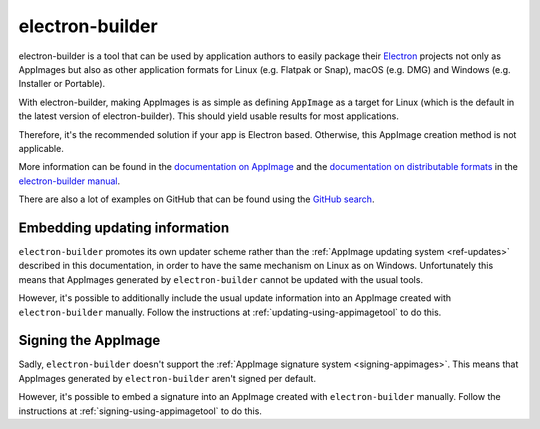 .. _sec-electron-builder:

electron-builder
================

electron-builder is a tool that can be used by application authors to easily package their `Electron <https://electronjs.org>`_ projects not only as AppImages but also as other application formats for Linux (e.g. Flatpak or Snap), macOS (e.g. DMG) and Windows (e.g. Installer or Portable).

With electron-builder, making AppImages is as simple as defining ``AppImage`` as a target for Linux (which is the default in the latest version of electron-builder). This should yield usable results for most applications.

Therefore, it's the recommended solution if your app is Electron based. Otherwise, this AppImage creation method is not applicable.

More information can be found in the `documentation on AppImage <https://www.electron.build/configuration/appimage.html>`_ and the `documentation on distributable formats <https://www.electron.build/index>`_ in the `electron-builder manual <https://www.electron.build>`_.

There are also a lot of examples on GitHub that can be found using the `GitHub search <https://github.com/search?utf8=%E2%9C%93&q=electron-builder+linux+target+appimage&type=Code&ref=searchresults>`_.


.. _electron-builder-update-information:

Embedding updating information
------------------------------

``electron-builder`` promotes its own updater scheme rather than the :ref:`AppImage updating system <ref-updates>` described in this documentation, in order to have the same mechanism on Linux as on Windows. Unfortunately this means that AppImages generated by ``electron-builder`` cannot be updated with the usual tools.

However, it's possible to additionally include the usual update information into an AppImage created with ``electron-builder`` manually. Follow the instructions at :ref:`updating-using-appimagetool` to do this.


.. _electron-builder-signing:

Signing the AppImage
--------------------

Sadly, ``electron-builder`` doesn't support the :ref:`AppImage signature system <signing-appimages>`. This means that AppImages generated by ``electron-builder`` aren't signed per default.

However, it's possible to embed a signature into an AppImage created with ``electron-builder`` manually. Follow the instructions at :ref:`signing-using-appimagetool` to do this.
